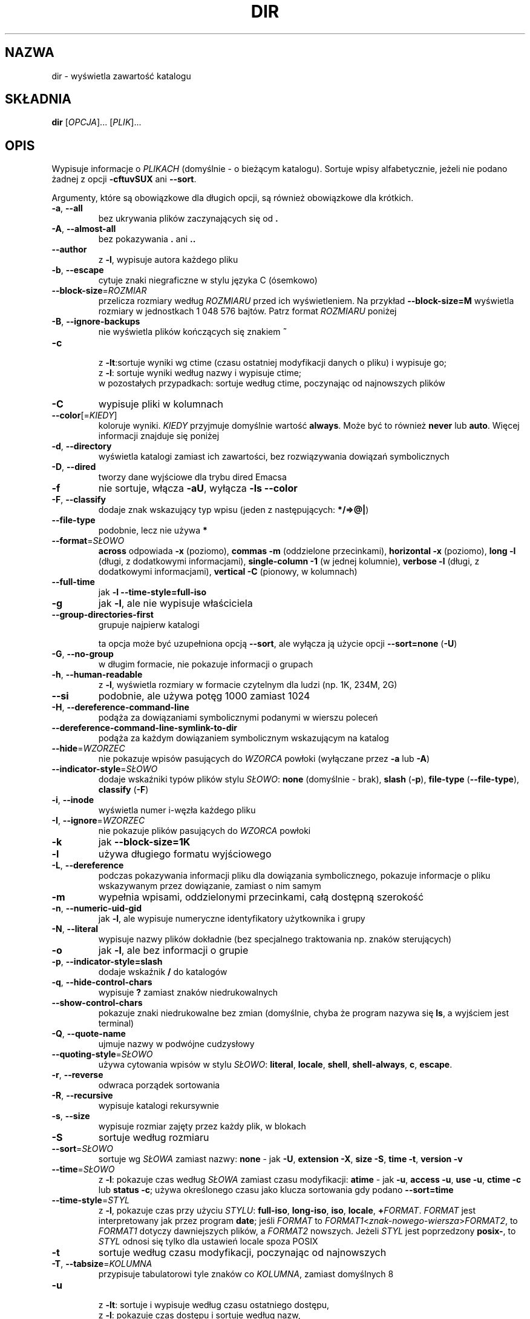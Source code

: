 .\" DO NOT MODIFY THIS FILE!  It was generated by help2man 1.35.
.\"*******************************************************************
.\"
.\" This file was generated with po4a. Translate the source file.
.\"
.\"*******************************************************************
.\" This file is distributed under the same license as original manpage
.\" Copyright of the original manpage:
.\" Copyright © 1984-2008 Free Software Foundation, Inc. (GPL-3+)
.\" Copyright © of Polish translation:
.\" Wojtek Kotwica (PTM) <wkotwica@post.pl>, 2000.
.\" Robert Luberda (PTM) <robert@debian.org>, 2004.
.\" Michał Kułach <michal.kulach@gmail.com>, 2012.
.TH DIR 1 "wrzesień 2011" "GNU coreutils 8.12.197\-032bb" "Polecenia użytkownika"
.SH NAZWA
dir \- wyświetla zawartość katalogu
.SH SKŁADNIA
\fBdir\fP [\fIOPCJA\fP]... [\fIPLIK\fP]...
.SH OPIS
.\" Add any additional description here
.PP
Wypisuje informacje o \fIPLIKACH\fP (domyślnie \- o bieżącym katalogu). Sortuje
wpisy alfabetycznie, jeżeli nie podano żadnej z opcji  \fB\-cftuvSUX\fP ani
\fB\-\-sort\fP.
.PP
Argumenty, które są obowiązkowe dla długich opcji, są również obowiązkowe
dla krótkich.
.TP 
\fB\-a\fP, \fB\-\-all\fP
bez ukrywania plików zaczynających się od \fB.\fP
.TP 
\fB\-A\fP, \fB\-\-almost\-all\fP
bez pokazywania \fB.\fP ani \fB..\fP
.TP 
\fB\-\-author\fP
z \fB\-l\fP, wypisuje autora każdego pliku
.TP 
\fB\-b\fP, \fB\-\-escape\fP
cytuje znaki niegraficzne w stylu języka C (ósemkowo)
.TP 
\fB\-\-block\-size\fP=\fIROZMIAR\fP
przelicza rozmiary według \fIROZMIARU\fP przed ich wyświetleniem. Na przykład
\fB\-\-block\-size=M\fP wyświetla rozmiary w jednostkach 1\ 048\ 576 bajtów. Patrz
format \fIROZMIARU\fP poniżej
.TP 
\fB\-B\fP, \fB\-\-ignore\-backups\fP
nie wyświetla plików kończących się znakiem \fB~\fP
.TP 
\fB\-c\fP
 z \fB\-lt\fP:sortuje wyniki wg ctime (czasu ostatniej modyfikacji danych o
pliku) i wypisuje go;
 z \fB\-l\fP: sortuje wyniki według nazwy i wypisuje ctime;
 w pozostałych przypadkach: sortuje według ctime, poczynając od najnowszych
plików
.TP 
\fB\-C\fP
wypisuje pliki w kolumnach
.TP 
\fB\-\-color\fP[=\fIKIEDY\fP]
koloruje wyniki. \fIKIEDY\fP przyjmuje domyślnie wartość \fBalways\fP. Może być to
również \fBnever\fP lub \fBauto\fP. Więcej informacji znajduje się poniżej
.TP 
\fB\-d\fP, \fB\-\-directory\fP
wyświetla katalogi zamiast ich zawartości, bez rozwiązywania dowiązań
symbolicznych
.TP 
\fB\-D\fP, \fB\-\-dired\fP
tworzy dane wyjściowe dla trybu dired Emacsa
.TP 
\fB\-f\fP
nie sortuje, włącza \fB\-aU\fP, wyłącza \fB\-ls \-\-color\fP
.TP 
\fB\-F\fP, \fB\-\-classify\fP
dodaje znak wskazujący typ wpisu (jeden z następujących: \fB*/=>@|\fP)
.TP 
\fB\-\-file\-type\fP
podobnie, lecz nie używa \fB*\fP
.TP 
\fB\-\-format\fP=\fISŁOWO\fP
\fBacross\fP odpowiada \fB\-x\fP (poziomo), \fBcommas\fP \fB\-m\fP (oddzielone
przecinkami), \fBhorizontal\fP \fB\-x\fP (poziomo), \fBlong\fP \fB\-l\fP (długi, z
dodatkowymi informacjami), \fBsingle\-column\fP \fB\-1\fP (w jednej kolumnie),
\fBverbose\fP \fB\-l\fP (długi, z dodatkowymi informacjami), \fBvertical\fP \fB\-C\fP
(pionowy, w kolumnach)
.TP 
\fB\-\-full\-time\fP
jak \fB\-l\fP \fB\-\-time\-style=full\-iso\fP
.TP 
\fB\-g\fP
jak \fB\-l\fP, ale nie wypisuje właściciela
.TP 
\fB\-\-group\-directories\-first\fP
grupuje najpierw katalogi
.IP
ta opcja może być uzupełniona opcją \fB\-\-sort\fP, ale wyłącza ją użycie opcji
\fB\-\-sort=none\fP (\fB\-U\fP)
.TP 
\fB\-G\fP, \fB\-\-no\-group\fP
w długim formacie, nie pokazuje informacji o grupach
.TP 
\fB\-h\fP, \fB\-\-human\-readable\fP
z \fB\-l\fP, wyświetla rozmiary w formacie czytelnym dla ludzi (np. 1K, 234M,
2G)
.TP 
\fB\-\-si\fP
podobnie, ale używa potęg 1000 zamiast 1024
.TP 
\fB\-H\fP, \fB\-\-dereference\-command\-line\fP
podąża za dowiązaniami symbolicznymi podanymi w wierszu poleceń
.TP 
\fB\-\-dereference\-command\-line\-symlink\-to\-dir\fP
podąża za każdym dowiązaniem symbolicznym wskazującym na katalog
.TP 
\fB\-\-hide\fP=\fIWZORZEC\fP
nie pokazuje wpisów pasujących do \fIWZORCA\fP powłoki (wyłączane przez \fB\-a\fP
lub \fB\-A\fP)
.TP 
\fB\-\-indicator\-style\fP=\fISŁOWO\fP
dodaje wskaźniki typów plików stylu \fISŁOWO\fP: \fBnone\fP (domyślnie \- brak),
\fBslash\fP (\fB\-p\fP), \fBfile\-type\fP (\fB\-\-file\-type\fP), \fBclassify\fP (\fB\-F\fP)
.TP 
\fB\-i\fP, \fB\-\-inode\fP
wyświetla numer i\-węzła każdego pliku
.TP 
\fB\-I\fP, \fB\-\-ignore\fP=\fIWZORZEC\fP
nie pokazuje plików pasujących do \fIWZORCA\fP powłoki
.TP 
\fB\-k\fP
jak \fB\-\-block\-size=1K\fP
.TP 
\fB\-l\fP
używa długiego formatu wyjściowego
.TP 
\fB\-L\fP, \fB\-\-dereference\fP
podczas pokazywania informacji pliku dla dowiązania symbolicznego, pokazuje
informacje o pliku wskazywanym przez dowiązanie, zamiast o nim samym
.TP 
\fB\-m\fP
wypełnia wpisami, oddzielonymi przecinkami, całą dostępną szerokość
.TP 
\fB\-n\fP, \fB\-\-numeric\-uid\-gid\fP
jak \fB\-l\fP, ale wypisuje numeryczne identyfikatory użytkownika i grupy
.TP 
\fB\-N\fP, \fB\-\-literal\fP
wypisuje nazwy plików dokładnie (bez specjalnego traktowania np. znaków
sterujących)
.TP 
\fB\-o\fP
jak \fB\-l\fP, ale bez informacji o grupie
.TP 
\fB\-p\fP, \fB\-\-indicator\-style=slash\fP
dodaje wskaźnik \fB/\fP do katalogów
.TP 
\fB\-q\fP, \fB\-\-hide\-control\-chars\fP
wypisuje \fB?\fP zamiast znaków niedrukowalnych
.TP 
\fB\-\-show\-control\-chars\fP
pokazuje znaki niedrukowalne bez zmian (domyślnie, chyba że program nazywa
się \fBls\fP, a wyjściem jest terminal)
.TP 
\fB\-Q\fP, \fB\-\-quote\-name\fP
ujmuje nazwy w podwójne cudzysłowy
.TP 
\fB\-\-quoting\-style\fP=\fISŁOWO\fP
używa cytowania wpisów w stylu \fISŁOWO\fP: \fBliteral\fP, \fBlocale\fP, \fBshell\fP,
\fBshell\-always\fP, \fBc\fP, \fBescape\fP.
.TP 
\fB\-r\fP, \fB\-\-reverse\fP
odwraca porządek sortowania
.TP 
\fB\-R\fP, \fB\-\-recursive\fP
wypisuje katalogi rekursywnie
.TP 
\fB\-s\fP, \fB\-\-size\fP
wypisuje rozmiar zajęty przez każdy plik, w blokach
.TP 
\fB\-S\fP
sortuje według rozmiaru
.TP 
\fB\-\-sort\fP=\fISŁOWO\fP
sortuje wg \fISŁOWA\fP zamiast nazwy: \fBnone\fP \- jak \fB\-U\fP, \fBextension\fP \fB\-X\fP,
\fBsize\fP \fB\-S\fP, \fBtime\fP \fB\-t\fP, \fBversion\fP \fB\-v\fP
.TP 
\fB\-\-time\fP=\fISŁOWO\fP
z \fB\-l\fP: pokazuje czas według \fISŁOWA\fP zamiast czasu modyfikacji: \fBatime\fP \-
jak \fB\-u\fP, \fBaccess\fP \fB\-u\fP, \fBuse\fP \fB\-u\fP, \fBctime\fP \fB\-c\fP lub \fBstatus\fP
\fB\-c\fP; używa określonego czasu jako klucza sortowania gdy podano
\fB\-\-sort=time\fP
.TP 
\fB\-\-time\-style\fP=\fISTYL\fP
z \fB\-l\fP, pokazuje czas przy użyciu \fISTYLU\fP: \fBfull\-iso\fP, \fBlong\-iso\fP,
\fBiso\fP, \fBlocale\fP, \fB+\fP\fIFORMAT\fP. \fIFORMAT\fP jest interpretowany jak przez
program \fBdate\fP; jeśli \fIFORMAT\fP to
\fIFORMAT1\fP<\fIznak\-nowego\-wiersza\fP>\fIFORMAT2\fP, to \fIFORMAT1\fP dotyczy
dawniejszych plików, a \fIFORMAT2\fP nowszych. Jeżeli \fISTYL\fP jest poprzedzony
\fBposix\-\fP, to \fISTYL\fP odnosi się tylko dla ustawień locale spoza POSIX
.TP 
\fB\-t\fP
sortuje według czasu modyfikacji, poczynając od najnowszych
.TP 
\fB\-T\fP, \fB\-\-tabsize\fP=\fIKOLUMNA\fP
przypisuje tabulatorowi tyle znaków co \fIKOLUMNA\fP, zamiast domyślnych 8
.TP 
\fB\-u\fP
 z \fB\-lt\fP: sortuje i wypisuje według czasu ostatniego dostępu,
 z \fB\-l\fP: pokazuje czas dostępu i sortuje według nazw,
 w pozostałych przypadkach: sortuje według czasu dostępu
.TP 
\fB\-U\fP
bez sortowania, wypisuje według kolejności w katalogu
.TP 
\fB\-v\fP
sortuje według liczb (numerów wersji) zawartych w nazwach plików
.TP 
\fB\-w\fP, \fB\-\-width\fP=\fIKOLUMNA\fP
przyjmuje podaną szerokość ekranu zamiast wartości bieżącej
.TP 
\fB\-x\fP
wypisuje nazwy w wierszach, zamiast w kolumnach
.TP 
\fB\-X\fP
sortuje alfabetycznie według rozszerzeń
.TP 
\fB\-Z\fP, \fB\-\-context\fP
wyświetla kontekst bezpieczeństwa SELinux dla każdego pliku
.TP 
\fB\-1\fP
wypisuje po jednym pliku w wierszu
.TP 
\fB\-\-help\fP
wyświetla ten tekst i kończy pracę
.TP 
\fB\-\-version\fP
wyświetla informacje o wersji i kończy działanie
.PP
\fIROZMIAR\fP może być jednym z następujących (opcjonalnie może być poprzedzony
liczbą całkowitą): \fBKB\fP 1000, \fBK\fP 1024, \fBMB\fP 1000*1000, \fBM\fP 1024*1024,
itd. dla \fBG\fP, \fBT\fP, \fBP\fP, \fBE\fP, \fBZ\fP, \fBY\fP.
.PP
Używanie kolorów do wyróżnienia typów plików jest wyłączone domyślnie oraz
przy podaniu opcji \fB\-\-color=never\fP. Z opcją \fB\-\-color=auto\fP, \fBls\fP wysyła
kolory kodów tylko wtedy, gdy standardowe wyjście jest przyłączone do
terminala. Zmienna środowiskowa \fBLS_COLORS\fP może zmieniać te
ustawienia. Można ją ustawić przy pomocy polecenia \fBdircolors\fP.
.SS "Kod wyjściowy:"
.TP 
\fB0\fP
OK,
.TP 
\fB1\fP
przy drobnych problemach (np. brak dostępu do podkatalogu),
.TP 
\fB2\fP
przy poważnych problemach (np. brak dostępu do podanego argumentu).
.SH AUTOR
Napisane przez Richarda M. Stallmana i Davida MacKenzie.
.SH ZGŁASZANIE\ BŁĘDÓW
Zgłoszenia błędów w dir proszę wysyłać (po angielsku) na adres
bug\-coreutils@gnu.org
.br
Strona internetowa GNU coreutils:
<http://www.gnu.org/software/coreutils/>
.br
Ogólna pomoc dotycząca oprogramowania GNU:
<http://www.gnu.org/gethelp/>
.br
Zgłoszenia błędów w tłumaczeniu dir proszę wysyłać na adres
<http://translationproject.org/team/pl.html>
.SH PRAWA\ AUTORSKIE
Copyright \(co 2011 Free Software Foundation, Inc. Licencja GPLv3+: GNU GPL
w wersji 3 lub późniejszej <http://gnu.org/licenses/gpl.html>.
.br
Jest to wolne oprogramowanie: można je zmieniać i rozpowszechniać. Nie ma
ŻADNEJ\ GWARANCJI, w granicach określonych przez prawo.
.SH "ZOBACZ TAKŻE"
Pełna dokumentacja \fBdir\fP jest dostępna w formacie Texinfo. Jeśli programy
\fBinfo\fP i \fBdir\fP są poprawnie zainstalowane, to polecenie
.IP
\fBinfo coreutils \(aqdir invocation\(aq\fP
.PP
powinno dać dostęp do pełnego podręcznika.
.SH TŁUMACZENIE
Autorami polskiego tłumaczenia niniejszej strony podręcznika man są:
Wojtek Kotwica (PTM) <wkotwica@post.pl>,
Robert Luberda (PTM) <robert@debian.org>
i
Michał Kułach <michal.kulach@gmail.com>.
.PP
Polskie tłumaczenie jest częścią projektu manpages-pl; uwagi, pomoc, zgłaszanie błędów na stronie http://sourceforge.net/projects/manpages-pl/. Jest zgodne z wersją \fB 8.13 \fPoryginału.
